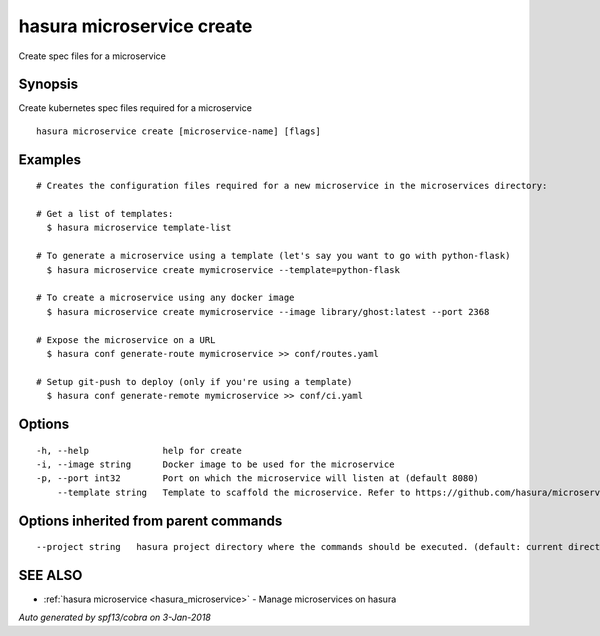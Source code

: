 .. _hasura_microservice_create:

hasura microservice create
--------------------------

Create spec files for a microservice

Synopsis
~~~~~~~~


Create kubernetes spec files required for a microservice

::

  hasura microservice create [microservice-name] [flags]

Examples
~~~~~~~~

::

    # Creates the configuration files required for a new microservice in the microservices directory:

    # Get a list of templates:
      $ hasura microservice template-list

    # To generate a microservice using a template (let's say you want to go with python-flask)
      $ hasura microservice create mymicroservice --template=python-flask

    # To create a microservice using any docker image
      $ hasura microservice create mymicroservice --image library/ghost:latest --port 2368

    # Expose the microservice on a URL
      $ hasura conf generate-route mymicroservice >> conf/routes.yaml

    # Setup git-push to deploy (only if you're using a template)
      $ hasura conf generate-remote mymicroservice >> conf/ci.yaml


Options
~~~~~~~

::

  -h, --help              help for create
  -i, --image string      Docker image to be used for the microservice
  -p, --port int32        Port on which the microservice will listen at (default 8080)
      --template string   Template to scaffold the microservice. Refer to https://github.com/hasura/microservice-templates for templates

Options inherited from parent commands
~~~~~~~~~~~~~~~~~~~~~~~~~~~~~~~~~~~~~~

::

      --project string   hasura project directory where the commands should be executed. (default: current directory)

SEE ALSO
~~~~~~~~

* :ref:`hasura microservice <hasura_microservice>` 	 - Manage microservices on hasura

*Auto generated by spf13/cobra on 3-Jan-2018*

